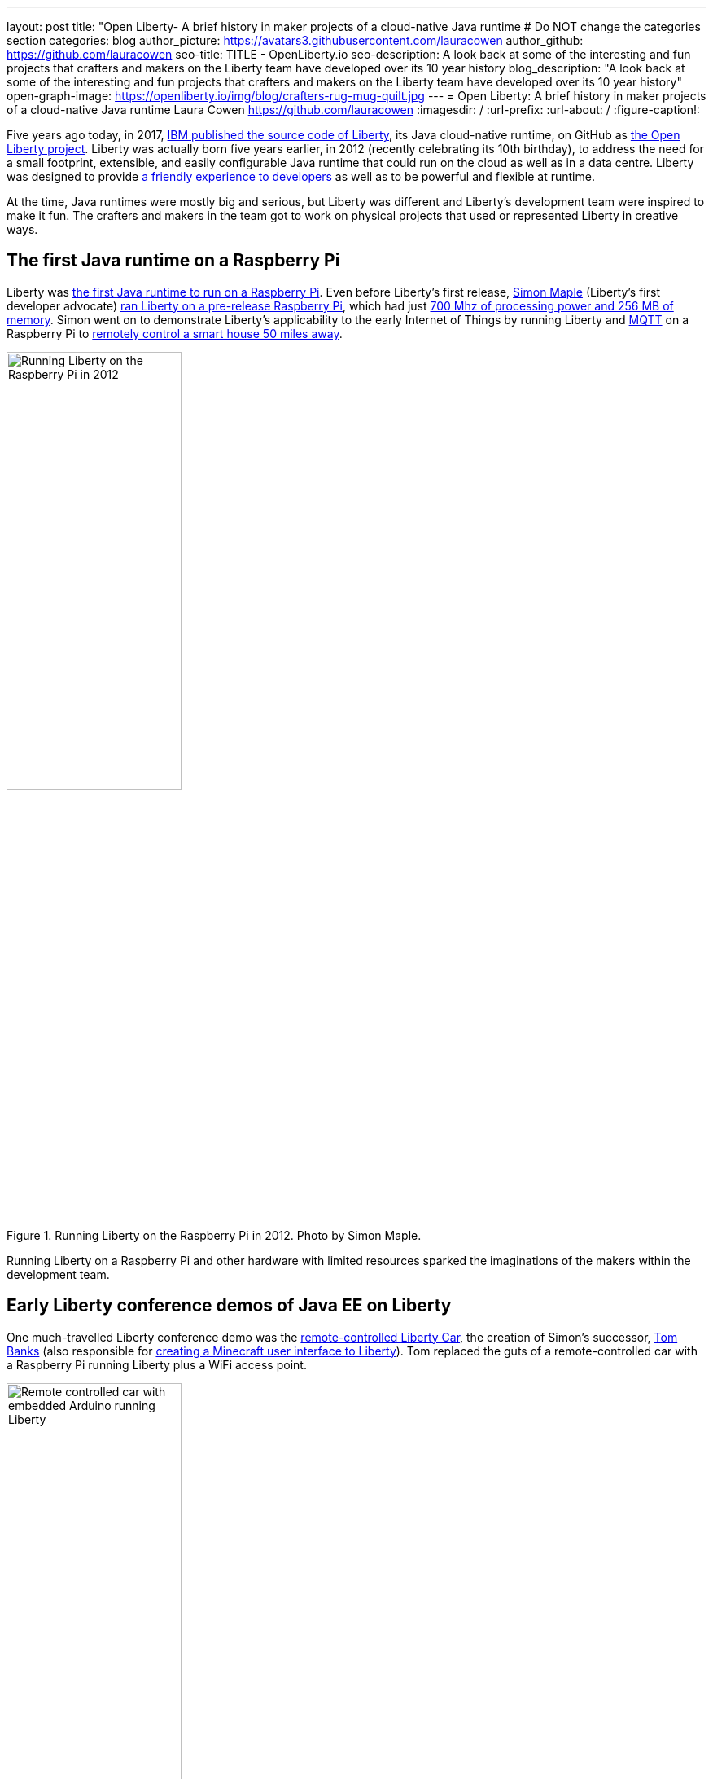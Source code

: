 ---
layout: post
title: "Open Liberty- A brief history in maker projects of a cloud-native Java runtime
# Do NOT change the categories section
categories: blog
author_picture: https://avatars3.githubusercontent.com/lauracowen
author_github: https://github.com/lauracowen
seo-title: TITLE - OpenLiberty.io
seo-description: A look back at some of the interesting and fun projects that crafters and makers on the Liberty team have developed over its 10 year history
blog_description: "A look back at some of the interesting and fun projects that crafters and makers on the Liberty team have developed over its 10 year history"
open-graph-image: https://openliberty.io/img/blog/crafters-rug-mug-quilt.jpg
---
= Open Liberty: A brief history in maker projects of a cloud-native Java runtime
Laura Cowen <https://github.com/lauracowen>
:imagesdir: /
:url-prefix:
:url-about: /
:figure-caption!:
//Blank line here is necessary before starting the body of the post.

Five years ago today, in 2017, link:https://openliberty.io/blog/2017/09/19/open-sourcing-liberty.html[IBM published the source code of Liberty], its Java cloud-native runtime, on GitHub as link:https://github.com/openliberty/open-liberty[the Open Liberty project]. Liberty was actually born five years earlier, in 2012 (recently celebrating its 10th birthday), to address the need for a small footprint, extensible, and easily configurable Java runtime that could run on the cloud as well as in a data centre. Liberty was designed to provide link:https://developer.ibm.com/articles/why-cloud-native-java-developers-love-liberty/[a friendly experience to developers] as well as to be powerful and flexible at runtime.

At the time, Java runtimes were mostly big and serious, but Liberty was different and Liberty's development team were inspired to make it fun. The crafters and makers in the team got to work on physical projects that used or represented Liberty in creative ways.

== The first Java runtime on a Raspberry Pi

Liberty was link:https://youtu.be/cBV4tgLgDwg[the first Java runtime to run on a Raspberry Pi]. Even before Liberty's first release, link:https://twitter.com/sjmaple[Simon Maple] (Liberty's first developer advocate) link:https://youtu.be/cBV4tgLgDwg[ran Liberty on a pre-release Raspberry Pi], which had just link:https://en.wikipedia.org/wiki/Raspberry_Pi#Raspberry_Pi[700 Mhz of processing power and 256 MB of memory]. Simon went on to demonstrate Liberty's applicability to the early Internet of Things by running Liberty and link:https://mqtt.org[MQTT] on a Raspberry Pi to link:https://youtu.be/rH_SmgmyVUo[remotely control a smart house 50 miles away]. 


[.img_border_light]
.Running Liberty on the Raspberry Pi in 2012. Photo by Simon Maple.
image::img/blog/crafters-libertypi.png[Running Liberty on the Raspberry Pi in 2012,width=50%,align="center"]

Running Liberty on a Raspberry Pi and other hardware with limited resources sparked the imaginations of the makers within the development team.

== Early Liberty conference demos of Java EE on Liberty

One much-travelled Liberty conference demo was the link:https://github.com/WASdev/skunkworks.libertycar[remote-controlled Liberty Car], the creation of Simon's successor, link:https://twitter.com/tom_will_banks[Tom Banks] (also responsible for link:https://youtu.be/BLkjVzc5u6E[creating a Minecraft user interface to Liberty]). Tom replaced the guts of a remote-controlled car with a Raspberry Pi running Liberty plus a WiFi access point.

[.img_border_light]
.Remote controlled car with embedded Arduino running Liberty.
image::img/blog/crafters-liberty-car.jpeg[Remote controlled car with embedded Arduino running Liberty,width=50%,align="center"]

Any conference attendee could connect and control the car from their own smartphone, demonstrating, among other things, the responsiveness of link:https://www.infoq.com/news/2013/06/ee7-websocket-support/[2013's Java EE 7 WebSocket technology]. Java EE, not then known for its small, lightweight footprint, ran easily on the limited hardware resources. Tom's Liberty Car project matured into a conference game where attendees could race multiple Liberty Cars around a large race-track. Tom talks through how it works:

video::LnmjAUEhfX8[youtube]

== Wearable and throwable infrastructures

Liberty can run with only a tiny footprint, making it friendly to both developer laptops and the cloud. This was enabled by its original OSGi architecture, which meant that any app running on Liberty could start with just minimal capabilities and then add and remove features on the fly at run time as needed by the app, including features of the recently released Java EE 7.

Queen of link:https://www.manning.com/books/enterprise-osgi-in-action[Enterprise OSGi] and the unconventional conference demo, link:https://hollycummins.com/about/[Holly Cummins] briefly made _wearing_ a Java runtime as a hat into a thing. She sewed a Raspberry Pi into a chef's hat and ran Liberty on it. She then wore it when presenting at conferences to show that you can take servers with you to run outside of big data centres, for example in disaster zones or other environments where there isn't the usual internet infrastructure.

[.img_border_light]
.Holly presenting in her chef's hat at JFokus. Photo by Kate Stanley.
image::img/blog/crafters-holly-hat-jfokus.jpg[Holly presenting in her chef's hat at JFokus,width=50%,align="center"]

You can find out more from Holly as she talks about her wearable Java runtime:

video::OE5SLt7UlJk[youtube]

After a couple of years of sporting a chef's hat at Enterprise Java conferences, Holly went further with her Java runtime crafting and made link:https://www.infoq.com/presentations/arduino-app-server/[a cuddly throwable Java runtime]. This was an actual cuddly ball with LEDs and a Raspberry Pi embedded in it. She would throw the ball into the audience part-way through her talk and encourage them to chuck it around the room during her presentations.

[.img_border_light]
.Holly about to throw her app server ball whilst presenting at QCon.
image::img/blog/crafters-holly-ball-qcon.JPG[Holly about to throw her app server ball whilst presenting at QCon,width=50%,align="center"]

== Cloud-native Java microservices games

As the industry moved to microservices, Enterprise Java evolved into the more microservices-friendly link:https://microprofile.io/[Eclipse MicroProfile] and link:https://projects.eclipse.org/projects/ee4j.jakartaee-platform[Eclipse Jakarta EE], for which the Liberty development team are actively involved in developing and implementing specifications. So Liberty crafters and makers moved to building demos with microservice architectures rather than single-server applications. Open Liberty's new bright space-related branding also lent itself well to 3D-printed spaceships and space-themed games (and link:{url-prefix}/blog/2021/09/24/liberty-bikes.html[a virtual bike racing game]).

[.img_border_light]
.3D-printed spaceship shell for a toy car by Martin Holder and Mike Bettle-Shaffer. Photo by Mike Bettle-Shaffer.
image::img/blog/crafters-shellcar.jpeg[3D-printed spaceship shell for a toy car,width=50%,align="center"]

link:{url-prefix}/blog/2022/02/16/space-sentry-challenge.html[Space Sentry] was a game built by link:https://github.com/pgunapal[Prashanth Gunapalasingam] and link:https://github.com/fwji[Frank Ji] on Java microservices. Players controlled a laser that was mounted on top of a 3D-printed spaceship to fire at 3D-printed targets. The movements were handled by Lego and Arduinos that communicated over Wi-Fi with three microservices running in Open Liberty containers on a Raspberry Pi.

The three microservices communicated with each other using REST APIs (JAX-RS and MicroProfile Rest Client), and used other link:{url-prefix}/blog/2019/03/28/microprofile22-liberty-19003.html[MicroProfile 2.2] features such as MicroProfile Config, MicroProfile Health, and MicroProfile Metrics to configure and monitor the services and to post results on the leaderboard.

[.img_border_light]
.Space Sentry spaceship and laser. Photo by the Space Sentry team.
image::img/blog/crafters-spacesentry.png[Space Sentry spaceship and laser,width=70%,align="center"]

The next generation of space-themed microservices-based games came more recently in the form of Space Rover.

link:https://github.com/OpenLiberty/space-rover-mission#readme[Space Rover] is a shiny, open source game that has a Java microservices architecture and uses link:{url-prefix}/blog/2021/11/26/jakarta-ee-9.1-210012.html[Jakarta EE 9.1] and link:{url-prefix}/blog/2022/01/18/microprofile5-22001.html[MicroProfile 5.0] APIs. It has a physical board, made by link:https://github.com/ellen-lau[Ellen Lau] from wood and acrylic sheets with LED lights that mark out the asteroids on the board and give feedback when the Space Rover drives over the asteroid and when it completes the level. The 3D-printed Space Rover, also made by Prashanth, runs on a chassis with wheels and it rolls around the board in response to hand gestures captured by a webcam.

[.img_border_light]
.Space Rover game board. Photo by the Space Rover team.
image::img/blog/crafters-spacerover-gameboard-v2.png[Space Rover game board,width=50%,align="center"]

[.img_border_light]
.Space Rover scoreboard.
image::img/blog/crafters-spacerover-scoreboard.jpg[Space Rover scoreboard,width=50%,align="center"]

Space Rover's services make extensive use of web sockets to communicate between the components of the game (Jakarta WebSocket 2.0) and other link:https://jakarta.ee/release/9.1/[Jakarta EE 9.1] technologies including REST endpoints and HTTP endpoints for communicating with the leaderboard and handling the game statistics (Jakarta JAX-RS 3.0), and database injections for interacting with the leaderboard database (Jakarta CDI 3.0).

link:https://microprofile.io/compatible/5-0/[MicroProfile 5.0] technologies are used to check the status of the services and database (MicroProfile Health 4.0); to configure connections to different services and database (MicroProfile Config 3.0); to retry connection attempts to the database when there are problems (MicroProfile Fault Tolerance 4.0); to record JVM metrics on the Game service and track the latency of the Game service for the health check test (MicroProfile Metrics 4.0); to generate an HTTP client to send game end statistics to the leaderboard (MicroProfile Rest Client 3.0); and to provide REST API documentation and a UI for demonstration (MicroProfile OpenAPI 3.0).

[.img_border_light]
.Space Rover architecture diagram by the Space Rover team.
[link=https://github.com/OpenLiberty/space-rover-mission/blob/main/images/architecture.png]
image::img/blog/crafters-spacerover-architecture.png[Space Rover's microservices architecture,width=70%,align="center"]

Ellen, Prashanth, and team take Space Rover to conferences around the world (including Atlanta, Texas, Chicago, UK, and Ireland) where they invite attendees to use hand gestures to drive the Space Rover around the board without running into asteroids.

== Inspired by Open Liberty

And finally, Open Liberty has also inspired projects like this Open Liberty logo made by Christopher Regan from wood and acrylic on a laser cutter:

[.img_border_light]
.Open Liberty lasercut logo. Photo by Christopher Regan
image::img/blog/crafters-lasercutlogo.jpg[Open Liberty lasercut logo,width=50%,align="center"]

And an Open Liberty rug mug can brighten up your desk and provide somewhere to host your tea and biscuits (or your Java and cookies, if you prefer). If you want to make your own mug rug, you can link:https://github.com/lauracowen/openliberty-rugmug/tree/main/pdfs[find the template and some instructions in GitHub].

[.img_border_light]
.Open Liberty logo rug mug mini quilt.
image::img/blog/crafters-rug-mug-quilt.jpg[Open Liberty logo rug mug with tea and biscuits,width=50%,align="center"]

== Liberty today

Open Liberty, the cloud-native Java runtime, celebrates its 5th birthday as an open source project. It continues to be the upstream source for link:https://www.ibm.com/cloud/websphere-liberty[IBM's commercial Liberty runtime] and the development team continues to contribute to and support the link:https://microprofile.io/[Eclipse MicroProfile], link:https://jakarta.ee/[Eclipse Jakarta EE], link:https://www.eclipse.org/openj9/[Eclipse OpenJ9], and other related open source projects.

Liberty's crafters and makers will no doubt continue to develop creative new ideas alongside their day jobs. If you have created something of your own (like Roberto and his son who link:https://github.com/onebeartoe/lizard-enclosure[monitored their lizard enclosure using Liberty]), let us know!

If you would like to learn more about Liberty, link:{url-prefix}/blog/2022/04/12/guides-updated-mp5-jakartaee9.html[try our guides].


---
All photos were taken by Laura Cowen unless otherwise noted.
